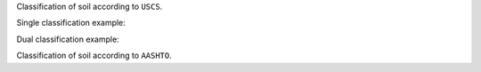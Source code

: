 Classification of soil according to ``USCS``.

Single classification example:

.. doctest::

    >>> from geolab.soil_classifier import USCS
    >>> uscs_classifier = USCS(liquid_limit=34.1, 
    ...                        plastic_limit=21.1, 
    ...                        plasticity_index=13,
    ...                        fines=47.88, 
    ...                        sand=37.84, 
    ...                        gravel=14.28)
    >>> uscs_classifier.classify()
    'SC'

Dual classification example:

.. doctest::

    >>> uscs_classifier = USCS(liquid_limit=30.8, 
    ...                        plastic_limit=20.7, 
    ...                        plasticity_index=10.1,
    ...                        fines=10.29, 
    ...                        sand=81.89, 
    ...                        gravel=7.83, 
    ...                        d10=0.07, 
    ...                        d30=0.3, 
    ...                        d60=0.8)
    >>> uscs_classifier.classify()
    'SW-SC'

Classification of soil according to ``AASHTO``.

.. doctest::

    >>> from geolab.soil_classifier import AASHTO
    >>> aashto_classifier = AASHTO(liquid_limit=37.7, 
    ...                            plasticity_index=13.9, 
    ...                            fines=47.44)
    >>> aashto_classifier.classify()
    'A-6(4)'